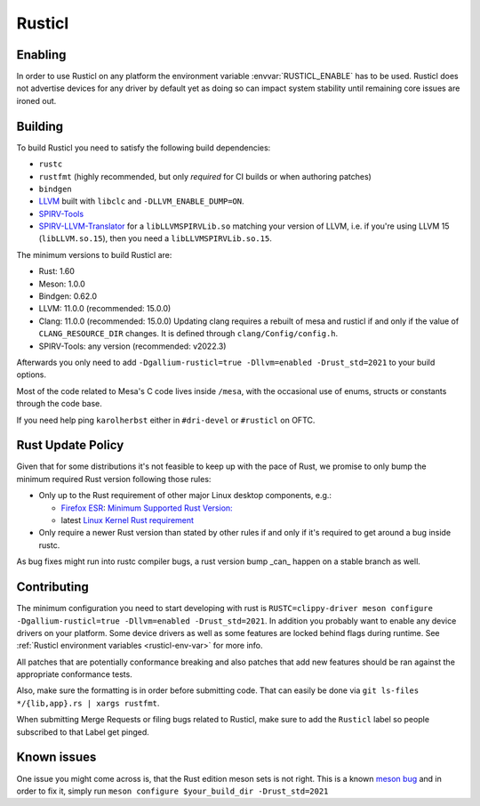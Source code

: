 Rusticl
=======

Enabling
--------

In order to use Rusticl on any platform the environment variable
:envvar:`RUSTICL_ENABLE` has to be used. Rusticl does not advertise devices
for any driver by default yet as doing so can impact system stability until
remaining core issues are ironed out.

Building
--------

To build Rusticl you need to satisfy the following build dependencies:

-  ``rustc``
-  ``rustfmt`` (highly recommended, but only *required* for CI builds
   or when authoring patches)
-  ``bindgen``
-  `LLVM <https://github.com/llvm/llvm-project/>`__ built with
   ``libclc`` and ``-DLLVM_ENABLE_DUMP=ON``.
-  `SPIRV-Tools <https://github.com/KhronosGroup/SPIRV-Tools>`__
-  `SPIRV-LLVM-Translator
   <https://github.com/KhronosGroup/SPIRV-LLVM-Translator>`__ for a
   ``libLLVMSPIRVLib.so`` matching your version of LLVM, i.e. if you're
   using LLVM 15 (``libLLVM.so.15``), then you need a
   ``libLLVMSPIRVLib.so.15``.

The minimum versions to build Rusticl are:

-  Rust: 1.60
-  Meson: 1.0.0
-  Bindgen: 0.62.0
-  LLVM: 11.0.0 (recommended: 15.0.0)
-  Clang: 11.0.0 (recommended: 15.0.0)
   Updating clang requires a rebuilt of mesa and rusticl if and only if the value of
   ``CLANG_RESOURCE_DIR`` changes. It is defined through ``clang/Config/config.h``.
-  SPIRV-Tools: any version (recommended: v2022.3)

Afterwards you only need to add ``-Dgallium-rusticl=true -Dllvm=enabled
-Drust_std=2021`` to your build options.

Most of the code related to Mesa's C code lives inside ``/mesa``, with
the occasional use of enums, structs or constants through the code base.

If you need help ping ``karolherbst`` either in ``#dri-devel`` or
``#rusticl`` on OFTC.

Rust Update Policy
------------------

Given that for some distributions it's not feasible to keep up with the
pace of Rust, we promise to only bump the minimum required Rust version
following those rules:

-  Only up to the Rust requirement of other major Linux desktop
   components, e.g.:

   -  `Firefox ESR <https://whattrainisitnow.com/release/?version=esr>`__:
      `Minimum Supported Rust Version:
      <https://firefox-source-docs.mozilla.org/writing-rust-code/update-policy.html#schedule>`__

   -  latest `Linux Kernel Rust requirement
      <https://docs.kernel.org/process/changes.html#current-minimal-requirements>`__

-  Only require a newer Rust version than stated by other rules if and only
   if it's required to get around a bug inside rustc.

As bug fixes might run into rustc compiler bugs, a rust version bump _can_
happen on a stable branch as well.

Contributing 
------------

The minimum configuration you need to start developing with rust
is ``RUSTC=clippy-driver meson configure -Dgallium-rusticl=true
-Dllvm=enabled -Drust_std=2021``. In addition you probably want to enable
any device drivers on your platform. Some device drivers as well as some
features are locked behind flags during runtime. See
:ref:`Rusticl environment variables <rusticl-env-var>` for
more info.

All patches that are potentially conformance breaking and also patches
that add new features should be ran against the appropriate conformance
tests.

Also, make sure the formatting is in order before submitting code. That
can easily be done via ``git ls-files */{lib,app}.rs | xargs rustfmt``.

When submitting Merge Requests or filing bugs related to Rusticl, make
sure to add the ``Rusticl`` label so people subscribed to that Label get
pinged.

Known issues
------------

One issue you might come across is, that the Rust edition meson sets is
not right. This is a known `meson bug
<https://github.com/mesonbuild/meson/issues/10664>`__ and in order to
fix it, simply run ``meson configure $your_build_dir -Drust_std=2021``
